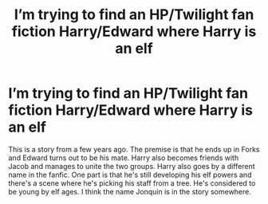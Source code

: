 #+TITLE: I’m trying to find an HP/Twilight fan fiction Harry/Edward where Harry is an elf

* I’m trying to find an HP/Twilight fan fiction Harry/Edward where Harry is an elf
:PROPERTIES:
:Author: crazycatladyinpjs
:Score: 0
:DateUnix: 1621307000.0
:DateShort: 2021-May-18
:FlairText: What's That Fic?
:END:
This is a story from a few years ago. The premise is that he ends up in Forks and Edward turns out to be his mate. Harry also becomes friends with Jacob and manages to unite the two groups. Harry also goes by a different name in the fanfic. One part is that he's still developing his elf powers and there's a scene where he's picking his staff from a tree. He's considered to be young by elf ages. I think the name Jonquin is in the story somewhere.

